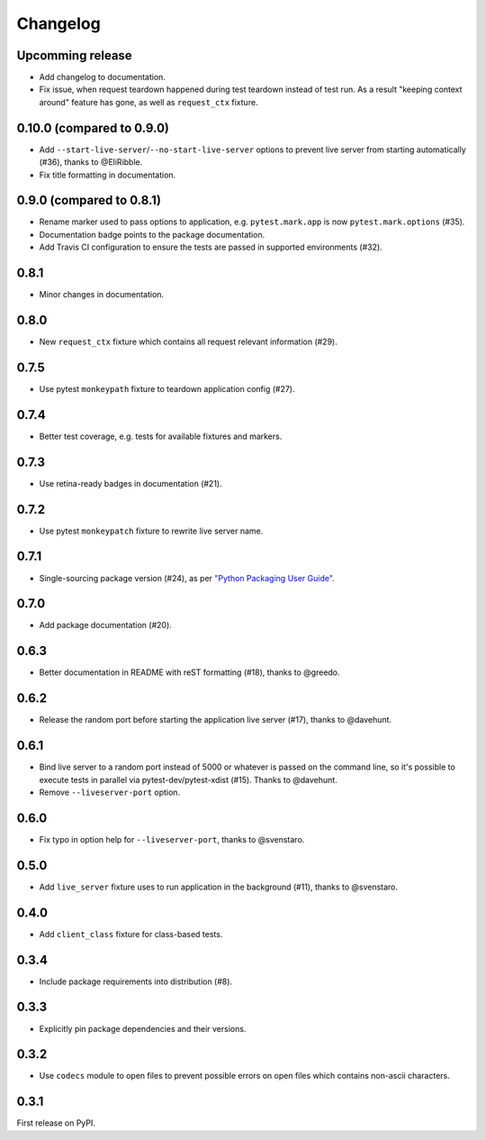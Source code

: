 .. _changelog:

Changelog
=========

Upcomming release
-----------------

- Add changelog to documentation.
- Fix issue, when request teardown happened during test teardown instead of
  test run. As a result "keeping context around" feature has gone, as well
  as ``request_ctx`` fixture.

0.10.0 (compared to 0.9.0)
--------------------------

- Add ``--start-live-server``/``--no-start-live-server`` options to prevent
  live server from starting automatically (#36), thanks to @EliRibble.

- Fix title formatting in documentation.

0.9.0 (compared to 0.8.1)
-------------------------

- Rename marker used to pass options to application, e.g. ``pytest.mark.app``
  is now ``pytest.mark.options`` (#35).

- Documentation badge points to the package documentation.

- Add Travis CI configuration to ensure the tests are passed in supported
  environments (#32).

0.8.1
-----

- Minor changes in documentation.

0.8.0
-----

- New ``request_ctx`` fixture which contains all request relevant
  information (#29).

0.7.5
-----

- Use pytest ``monkeypath`` fixture to teardown application config (#27).

0.7.4
-----

- Better test coverage, e.g. tests for available fixtures and markers.

0.7.3
-----

- Use retina-ready badges in documentation (#21).

0.7.2
-----

- Use pytest ``monkeypatch`` fixture to rewrite live server name.

0.7.1
-----

- Single-sourcing package version (#24), as per `"Python Packaging User Guide"
  <https://packaging.python.org/en/latest/single_source_version.html#single-sourcing-the-version>`_.

0.7.0
-----

- Add package documentation (#20).

0.6.3
-----

- Better documentation in README with reST formatting (#18), thanks to @greedo.

0.6.2
-----

- Release the random port before starting the application live server (#17),
  thanks to @davehunt.

0.6.1
-----

- Bind live server to a random port instead of 5000 or whatever is passed on
  the command line, so it's possible to execute tests in parallel via
  pytest-dev/pytest-xdist (#15). Thanks to @davehunt.

- Remove ``--liveserver-port`` option.

0.6.0
-----

- Fix typo in option help for ``--liveserver-port``, thanks to @svenstaro.

0.5.0
-----

- Add ``live_server`` fixture uses to run application in the background (#11),
  thanks to @svenstaro.

0.4.0
-----

- Add ``client_class`` fixture for class-based tests.

0.3.4
-----

- Include package requirements into distribution (#8).

0.3.3
-----

- Explicitly pin package dependencies and their versions.

0.3.2
-----

- Use ``codecs`` module to open files to prevent possible errors on open
  files which contains non-ascii characters.

0.3.1
-----

First release on PyPI.
